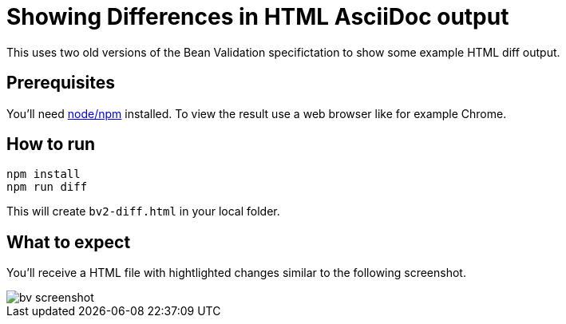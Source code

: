 = Showing Differences in HTML AsciiDoc output

This uses two old versions of the Bean Validation specifictation to show some example HTML diff output.

== Prerequisites

You'll need https://nodejs.org/[node/npm] installed.
To view the result use a web browser like for example Chrome.

== How to run

----
npm install
npm run diff
----

This will create `bv2-diff.html` in your local folder.

== What to expect

You'll receive a HTML file with hightlighted changes similar to the following screenshot.

image::bv-screenshot.png[]
